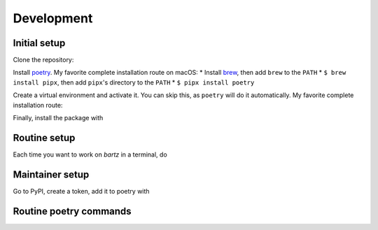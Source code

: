 .. bartz/docs/development.rst
..
.. Copyright (c) 2024, Giacomo Petrillo
..
.. This file is part of bartz.
..
.. Permission is hereby granted, free of charge, to any person obtaining a copy
.. of this software and associated documentation files (the "Software"), to deal
.. in the Software without restriction, including without limitation the rights
.. to use, copy, modify, merge, publish, distribute, sublicense, and/or sell
.. copies of the Software, and to permit persons to whom the Software is
.. furnished to do so, subject to the following conditions:
.. 
.. The above copyright notice and this permission notice shall be included in all
.. copies or substantial portions of the Software.
.. 
.. THE SOFTWARE IS PROVIDED "AS IS", WITHOUT WARRANTY OF ANY KIND, EXPRESS OR
.. IMPLIED, INCLUDING BUT NOT LIMITED TO THE WARRANTIES OF MERCHANTABILITY,
.. FITNESS FOR A PARTICULAR PURPOSE AND NONINFRINGEMENT. IN NO EVENT SHALL THE
.. AUTHORS OR COPYRIGHT HOLDERS BE LIABLE FOR ANY CLAIM, DAMAGES OR OTHER
.. LIABILITY, WHETHER IN AN ACTION OF CONTRACT, TORT OR OTHERWISE, ARISING FROM,
.. OUT OF OR IN CONNECTION WITH THE SOFTWARE OR THE USE OR OTHER DEALINGS IN THE
.. SOFTWARE.

Development
===========

Initial setup
-------------

Clone the repository:

.. code-block:: shell
    $ git clone git@github.com:Gattocrucco/bartz.git
    $ cd bartz

Install `poetry <https://python-poetry.org/docs/#installation>`_. My favorite complete installation route on macOS:
* Install `brew <https://brew.sh/>`_, then add :literal:`brew` to the :literal:`PATH`
* :literal:`$ brew install pipx`, then add :literal:`pipx`'s directory to the :literal:`PATH`
* :literal:`$ pipx install poetry`

Create a virtual environment and activate it. You can skip this, as :literal:`poetry` will do it automatically. My favorite complete installation route:

.. code-block:: shell
    $ brew install micromamba
    $ micromamba env create -n bartz python
    $ micromamba activate bartz
    $ poetry config virtualenvs.create false --local

Finally, install the package with

.. code-block:: shell
    (bartz) $ poetry install

Routine setup
-------------

Each time you want to work on `bartz` in a terminal, do

.. code-block:: shell
    $ cd <...>/bartz
    $ micromamba activate bartz # or the activation command for your env
    (bartz) $

Maintainer setup
----------------

Go to PyPI, create a token, add it to poetry with

.. code-block:: shell
    $ poetry config pypi-token.pypi <token>

Routine poetry commands
-----------------------

.. code-block:: shell
    $ poetry update # updates the lock file to the latest available versions of the dependencies
    $ poetry build
    $ poetry publish
